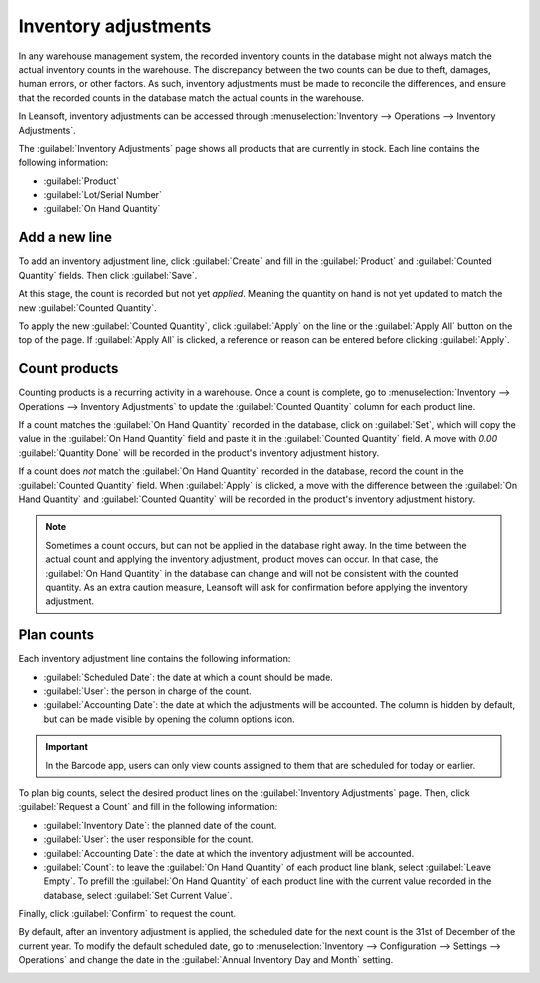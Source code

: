 =====================
Inventory adjustments
=====================

In any warehouse management system, the recorded inventory counts in the database might not always
match the actual inventory counts in the warehouse. The discrepancy between the two counts can be
due to theft, damages, human errors, or other factors. As such, inventory adjustments must be made
to reconcile the differences, and ensure that the recorded counts in the database match the actual
counts in the warehouse.

In Leansoft, inventory adjustments can be accessed through :menuselection:`Inventory --> Operations -->
Inventory Adjustments`.

The :guilabel:`Inventory Adjustments` page shows all products that are currently in stock. Each
line contains the following information:

- :guilabel:`Product`
- :guilabel:`Lot/Serial Number`
- :guilabel:`On Hand Quantity`

Add a new line
==============

To add an inventory adjustment line, click :guilabel:`Create` and fill in the :guilabel:`Product`
and :guilabel:`Counted Quantity` fields. Then click :guilabel:`Save`.

At this stage, the count is recorded but not yet *applied*. Meaning the quantity on hand is not yet
updated to match the new :guilabel:`Counted Quantity`.

To apply the new :guilabel:`Counted Quantity`, click :guilabel:`Apply` on the line or the
:guilabel:`Apply All` button on the top of the page. If :guilabel:`Apply All` is clicked, a
reference or reason can be entered before clicking :guilabel:`Apply`.

.. image:: count_products/apply-inventory-adjustment.png
   :scale: 60%
   :align: center
   :alt: Apply all option applies the inventory adjustment once a reason is specified.

Count products
==============

Counting products is a recurring activity in a warehouse. Once a count is complete, go to
:menuselection:`Inventory --> Operations --> Inventory Adjustments` to update the
:guilabel:`Counted Quantity` column for each product line.

If a count matches the :guilabel:`On Hand Quantity` recorded in the database, click on
:guilabel:`Set`, which will copy the value in the :guilabel:`On Hand Quantity` field and paste it
in the :guilabel:`Counted Quantity` field. A move with `0.00` :guilabel:`Quantity Done` will be
recorded in the product's inventory adjustment history.

If a count does *not* match the :guilabel:`On Hand Quantity` recorded in the database, record the
count in the :guilabel:`Counted Quantity` field. When :guilabel:`Apply` is clicked, a move with the
difference between the :guilabel:`On Hand Quantity` and :guilabel:`Counted Quantity` will be
recorded in the product's inventory adjustment history.

.. image:: count_products/history-inventory-adjustments.png
   :align: center
   :alt: Inventory Adjustments History dashboard detailing a list of prior product moves.

.. note::
   Sometimes a count occurs, but can not be applied in the database right away. In the time between
   the actual count and applying the inventory adjustment, product moves can occur. In that case,
   the :guilabel:`On Hand Quantity` in the database can change and will not be consistent with the
   counted quantity. As an extra caution measure, Leansoft will ask for confirmation before applying
   the inventory adjustment.

Plan counts
===========

Each inventory adjustment line contains the following information:

- :guilabel:`Scheduled Date`: the date at which a count should be made.
- :guilabel:`User`: the person in charge of the count.
- :guilabel:`Accounting Date`: the date at which the adjustments will be accounted. The column is
  hidden by default, but can be made visible by opening the column options icon.

.. important::
   In the Barcode app, users can only view counts assigned to them that are scheduled for today or
   earlier.

To plan big counts, select the desired product lines on the :guilabel:`Inventory Adjustments` page.
Then, click :guilabel:`Request a Count` and fill in the following information:

- :guilabel:`Inventory Date`: the planned date of the count.
- :guilabel:`User`: the user responsible for the count.
- :guilabel:`Accounting Date`: the date at which the inventory adjustment will be accounted.
- :guilabel:`Count`: to leave the :guilabel:`On Hand Quantity` of each product line blank, select
  :guilabel:`Leave Empty`. To prefill the :guilabel:`On Hand Quantity` of each product line with
  the current value recorded in the database, select :guilabel:`Set Current Value`.

Finally, click :guilabel:`Confirm` to request the count.

By default, after an inventory adjustment is applied, the scheduled date for the next count is the
31st of December of the current year. To modify the default scheduled date, go to
:menuselection:`Inventory --> Configuration --> Settings --> Operations` and change the date in the
:guilabel:`Annual Inventory Day and Month` setting.

.. image:: count_products/annual-inventory.png
   :align: center
   :alt: Adjust the next inventory count date with the Annual Inventory Day and Month setting.
